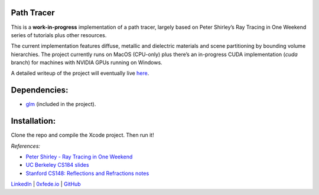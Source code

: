 Path Tracer
===========

This is a **work-in-progress** implementation of a path tracer, largely based on Peter Shirley’s Ray Tracing in One Weekend series of tutorials plus other resources.

The current implementation features diffuse, metallic and dielectric materials and scene partitioning by bounding volume hierarchies. The project currently runs on MacOS (CPU-only) plus there’s an in-progress CUDA implementation (*cuda* branch) for machines with NVIDIA GPUs running on Windows.

A detailed writeup of the project will eventually live `here <https://0xfede.io/2020/04/16/pathTracer.html>`_.

.. image:: spheresTest1.png

Dependencies:
=============
* `glm <https://glm.g-truc.net/0.9.9/index.html>`_ (included in the project).

Installation:
=============
Clone the repo and compile the Xcode project. Then run it!


*References:*

* `Peter Shirley - Ray Tracing in One Weekend <https://raytracing.github.io/>`_
* `UC Berkeley CS184 slides <https://cs184.eecs.berkeley.edu/sp20>`_
* `Stanford CS148: Reflections and Refractions notes <https://graphics.stanford.edu/courses/cs148-10-summer/docs/2006--degreve--reflection_refraction.pdf>`_

`LinkedIn <https://www.linkedin.com/in/federicosaldarini>`_ |
`0xfede.io <https://0xfede.io>`_ | `GitHub <https://github.com/saldavonschwartz>`_
